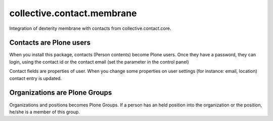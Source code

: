 ===========================
collective.contact.membrane
===========================

Integration of dexterity membrane with contacts from collective.contact.core.

Contacts are Plone users
========================

When you install this package, contacts (Person contents) become Plone users.
Once they have a password, they can login,
using the contact id or the contact email (set the parameter in the control panel)

Contact fields are properties of user.
When you change some properties on user settings (for instance: email, location)
contact entry is updated.

Organizations are Plone Groups
==============================

Organizations and positions becomes Plone Groups.
If a person has an held position into the organization or the position,
he/she is a member of this group.
